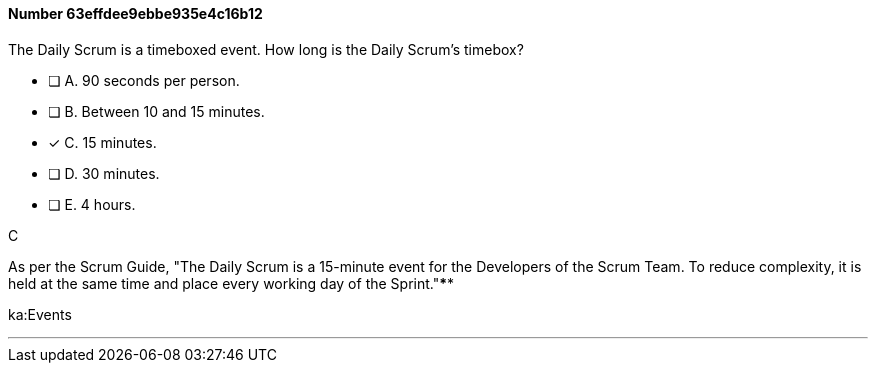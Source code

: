 
[.question]
==== Number 63effdee9ebbe935e4c16b12

****

[.query]
The Daily Scrum is a timeboxed event. How long is the Daily Scrum's timebox?

[.list]
* [ ] A. 90 seconds per person.
* [ ] B. Between 10 and 15 minutes.
* [*] C. 15 minutes.
* [ ] D. 30 minutes.
* [ ] E. 4 hours.
****

[.answer]
C

[.explanation]
As per the Scrum Guide, "The Daily Scrum is a 15-minute event for the Developers of the Scrum Team. To reduce complexity, it is held at the same time and place every working day of the Sprint."****

[.ka]
ka:Events

'''

